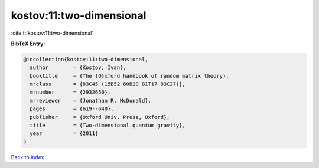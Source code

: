 kostov:11:two-dimensional
=========================

:cite:t:`kostov:11:two-dimensional`

**BibTeX Entry:**

.. code-block:: bibtex

   @incollection{kostov:11:two-dimensional,
     author        = {Kostov, Ivan},
     booktitle     = {The {O}xford handbook of random matrix theory},
     mrclass       = {83C45 (15B52 60B20 81T17 83C27)},
     mrnumber      = {2932650},
     mrreviewer    = {Jonathan R. McDonald},
     pages         = {619--640},
     publisher     = {Oxford Univ. Press, Oxford},
     title         = {Two-dimensional quantum gravity},
     year          = {2011}
   }

`Back to index <../By-Cite-Keys.rst>`_
